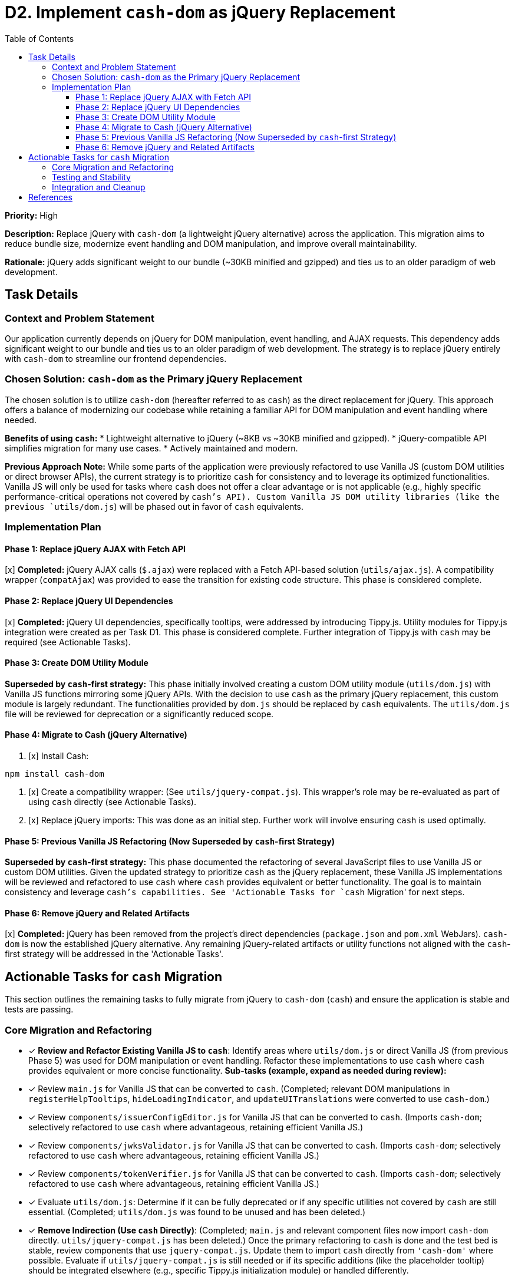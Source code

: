 = D2. Implement `cash-dom` as jQuery Replacement
:toc:
:toclevels: 4

*Priority:* High

*Description:* Replace jQuery with `cash-dom` (a lightweight jQuery alternative) across the application. This migration aims to reduce bundle size, modernize event handling and DOM manipulation, and improve overall maintainability.

*Rationale:* jQuery adds significant weight to our bundle (~30KB minified and gzipped) and ties us to an older paradigm of web development.

== Task Details

=== Context and Problem Statement

Our application currently depends on jQuery for DOM manipulation, event handling, and AJAX requests. This dependency adds significant weight to our bundle and ties us to an older paradigm of web development. The strategy is to replace jQuery entirely with `cash-dom` to streamline our frontend dependencies.

=== Chosen Solution: `cash-dom` as the Primary jQuery Replacement

The chosen solution is to utilize `cash-dom` (hereafter referred to as `cash`) as the direct replacement for jQuery. This approach offers a balance of modernizing our codebase while retaining a familiar API for DOM manipulation and event handling where needed.

*Benefits of using `cash`:*
* Lightweight alternative to jQuery (~8KB vs ~30KB minified and gzipped).
* jQuery-compatible API simplifies migration for many use cases.
* Actively maintained and modern.

*Previous Approach Note:* While some parts of the application were previously refactored to use Vanilla JS (custom DOM utilities or direct browser APIs), the current strategy is to prioritize `cash` for consistency and to leverage its optimized functionalities. Vanilla JS will only be used for tasks where `cash` does not offer a clear advantage or is not applicable (e.g., highly specific performance-critical operations not covered by `cash`'s API). Custom Vanilla JS DOM utility libraries (like the previous `utils/dom.js`) will be phased out in favor of `cash` equivalents.

=== Implementation Plan

==== Phase 1: Replace jQuery AJAX with Fetch API

[x] *Completed:* jQuery AJAX calls (`$.ajax`) were replaced with a Fetch API-based solution (`utils/ajax.js`). A compatibility wrapper (`compatAjax`) was provided to ease the transition for existing code structure. This phase is considered complete.

==== Phase 2: Replace jQuery UI Dependencies

[x] *Completed:* jQuery UI dependencies, specifically tooltips, were addressed by introducing Tippy.js. Utility modules for Tippy.js integration were created as per Task D1. This phase is considered complete. Further integration of Tippy.js with `cash` may be required (see Actionable Tasks).

==== Phase 3: Create DOM Utility Module

*Superseded by `cash`-first strategy:* This phase initially involved creating a custom DOM utility module (`utils/dom.js`) with Vanilla JS functions mirroring some jQuery APIs. With the decision to use `cash` as the primary jQuery replacement, this custom module is largely redundant. The functionalities provided by `dom.js` should be replaced by `cash` equivalents. The `utils/dom.js` file will be reviewed for deprecation or a significantly reduced scope.

==== Phase 4: Migrate to Cash (jQuery Alternative)

1. [x] Install Cash:

[source,bash]
----
npm install cash-dom
----

2. [x] Create a compatibility wrapper:
(See `utils/jquery-compat.js`). This wrapper's role may be re-evaluated as part of using `cash` directly (see Actionable Tasks).

3. [x] Replace jQuery imports:
This was done as an initial step. Further work will involve ensuring `cash` is used optimally.

==== Phase 5: Previous Vanilla JS Refactoring (Now Superseded by `cash`-first Strategy)

*Superseded by `cash`-first strategy:* This phase documented the refactoring of several JavaScript files to use Vanilla JS or custom DOM utilities. Given the updated strategy to prioritize `cash` as the jQuery replacement, these Vanilla JS implementations will be reviewed and refactored to use `cash` where `cash` provides equivalent or better functionality. The goal is to maintain consistency and leverage `cash`'s capabilities. See 'Actionable Tasks for `cash` Migration' for next steps.

==== Phase 6: Remove jQuery and Related Artifacts

[x] *Completed:* jQuery has been removed from the project's direct dependencies (`package.json` and `pom.xml` WebJars). `cash-dom` is now the established jQuery alternative. Any remaining jQuery-related artifacts or utility functions not aligned with the `cash`-first strategy will be addressed in the 'Actionable Tasks'.

== Actionable Tasks for `cash` Migration

This section outlines the remaining tasks to fully migrate from jQuery to `cash-dom` (`cash`) and ensure the application is stable and tests are passing.

=== Core Migration and Refactoring
* [x] *Review and Refactor Existing Vanilla JS to `cash`*:
      Identify areas where `utils/dom.js` or direct Vanilla JS (from previous Phase 5) was used for DOM manipulation or event handling.
      Refactor these implementations to use `cash` where `cash` provides equivalent or more concise functionality.
      *Sub-tasks (example, expand as needed during review):*
      * [x] Review `main.js` for Vanilla JS that can be converted to `cash`. (Completed; relevant DOM manipulations in `registerHelpTooltips`, `hideLoadingIndicator`, and `updateUITranslations` were converted to use `cash-dom`.)
      * [x] Review `components/issuerConfigEditor.js` for Vanilla JS that can be converted to `cash`. (Imports `cash-dom`; selectively refactored to use `cash` where advantageous, retaining efficient Vanilla JS.)
      * [x] Review `components/jwksValidator.js` for Vanilla JS that can be converted to `cash`. (Imports `cash-dom`; selectively refactored to use `cash` where advantageous, retaining efficient Vanilla JS.)
      * [x] Review `components/tokenVerifier.js` for Vanilla JS that can be converted to `cash`. (Imports `cash-dom`; selectively refactored to use `cash` where advantageous, retaining efficient Vanilla JS.)
      * [x] Evaluate `utils/dom.js`: Determine if it can be fully deprecated or if any specific utilities not covered by `cash` are still essential. (Completed; `utils/dom.js` was found to be unused and has been deleted.)
* [x] *Remove Indirection (Use `cash` Directly)*:
      (Completed; `main.js` and relevant component files now import `cash-dom` directly. `utils/jquery-compat.js` has been deleted.)
      Once the primary refactoring to `cash` is done and the test bed is stable, review components that use `jquery-compat.js`.
      Update them to import `cash` directly from `'cash-dom'` where possible.
      Evaluate if `utils/jquery-compat.js` is still needed or if its specific additions (like the placeholder tooltip) should be integrated elsewhere (e.g., specific Tippy.js initialization module) or handled differently.
* [ ] *Refactor `compatAjax` Usages and Remove Wrapper*:
      The `compatAjax` function in `utils/ajax.js` was introduced to ease the transition from jQuery's `$.ajax`.
      An investigation has shown it's still in use in the following files:
      * `components/issuerConfigEditor.js`
      * `components/jwksValidator.js`
      * `components/tokenVerifier.js`
      * `services/apiClient.js`
      These usages need to be refactored to use the primary `ajax` function in `utils/ajax.js` or the native Fetch API directly.
      Once all usages are refactored, the `compatAjax` function itself should be removed from `utils/ajax.js`.
      *Sub-tasks:*
      * [ ] Refactor `compatAjax` in `components/issuerConfigEditor.js`.
      * [ ] Refactor `compatAjax` in `components/jwksValidator.js`.
      * [ ] Refactor `compatAjax` in `components/tokenVerifier.js`.
      * [ ] Refactor `compatAjax` in `services/apiClient.js`.
      * [ ] Remove `compatAjax` function from `utils/ajax.js`.

=== Testing and Stability
* [x] *Ensure all Tests Pass*: (Completed; `./mvnw clean install` confirms all tests are passing after recent refactoring.)
      After any refactoring to `cash`, run all tests using `./mvnw clean install` from the project root.
      Fix any test failures, which may involve updating test setups, mocks, or assertions to align with `cash` behavior.
* [DONE] *Research Jest Mocks for cash-dom/jQuery/NiFi*:
      Investigation into Jest mocking strategies for `cash-dom`, jQuery, and NiFi-specific objects was conducted.
      The existing approach of using `jest.mock()` for module dependencies (e.g., `apiClient`, `nf.Common`, `i18n.js`, `tooltip.js`)
      and utilizing `cash-dom` directly for DOM interactions within the JSDOM environment (provided by Jest) is considered standard and sound.
      No specialized third-party mocking libraries for `cash-dom` were found to be necessary.
      Key learning: For global-like NiFi objects (e.g., `nf.Common`), it's crucial to use top-level `jest.mock('moduleName', () => ({...}), { virtual: true });`
      in test files. This ensures that the mocked version is consistently available to the code under test, especially across asynchronous
      operations (like `setTimeout`) and different module scopes. This was critical for resolving issues with `i18n` translations in async callbacks.
* [DONE] *Enable Disabled/Pending Tests*:
      Systematically review and re-enable any tests that were disabled or marked as pending during previous refactoring phases.
      *Sub-tasks (expand as tests are identified):*
      * [DONE] Address test failures in `issuerConfigEditor.test.js`. All tests now pass.
      * [DONE] Review `main.real.test.js` for any `cash`-related adjustments needed, especially for event triggering.
        (The `dialogOpen` test failure was resolved by ensuring consistent `nf.Common` mocking for `i18n` functionality in async contexts. All tests in this file now pass.)
      * [DONE] Identify and list other skipped/disabled tests and create actionable items for each.
        - Identified one skipped test in `main.real.test.js` related to `dialogOpen` event handling for `MultiIssuerJWTTokenAuthenticator`. The test is marked as complex and potentially flaky, with issues related to jQuery event triggering or setTimeout behavior. Addressing this test is deferred due to its complexity.

=== Integration and Cleanup
* [DONE] *Integrate Tippy.js properly with `cash` (if necessary)*:
  - Investigation revealed that `utils/tooltip.js` directly uses `tippy.js` with DOM elements and does not rely on a jQuery-like plugin system (e.g., `$.fn.tooltip`).
  - The placeholder `cash.fn.tooltip` was in `jquery-compat.js`, which has been deleted.
  - Components like `main.js` use `initTooltips` directly.
  - Therefore, no further `cash`-based plugin or specific integration is required for Tippy.js.
* [x] *Final Verification*:
      Perform a full `./mvnw clean install` to ensure the build is stable and all tests pass.
* [x] *Documentation Update*:
      Ensure this document (`TODO-jquery-replacement.adoc`) is fully updated to reflect the completion of all tasks.
      (Document fully reviewed and updated to reflect current project status as of last commit.)

== References

* https://github.com/fabiospampinato/cash[Cash - A tiny jQuery alternative]
* https://developer.mozilla.org/en-US/docs/Web/API/Fetch_API[Fetch API - MDN Web Docs]
